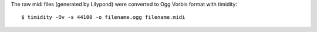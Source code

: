 The raw midi files (generated by Lilypond) were converted to Ogg Vorbis format
with timidity::

    $ timidity -Ov -s 44100 -o filename.ogg filename.midi
